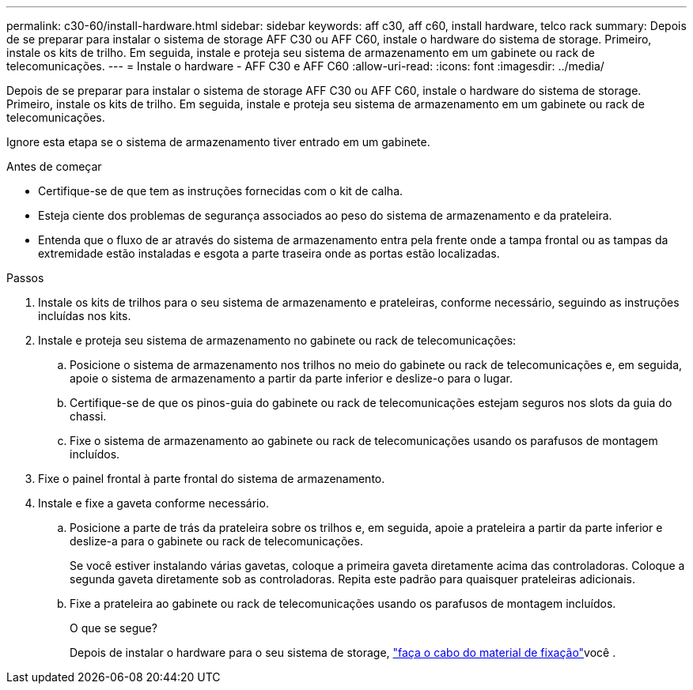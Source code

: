 ---
permalink: c30-60/install-hardware.html 
sidebar: sidebar 
keywords: aff c30, aff c60, install hardware, telco rack 
summary: Depois de se preparar para instalar o sistema de storage AFF C30 ou AFF C60, instale o hardware do sistema de storage. Primeiro, instale os kits de trilho. Em seguida, instale e proteja seu sistema de armazenamento em um gabinete ou rack de telecomunicações. 
---
= Instale o hardware - AFF C30 e AFF C60
:allow-uri-read: 
:icons: font
:imagesdir: ../media/


[role="lead"]
Depois de se preparar para instalar o sistema de storage AFF C30 ou AFF C60, instale o hardware do sistema de storage. Primeiro, instale os kits de trilho. Em seguida, instale e proteja seu sistema de armazenamento em um gabinete ou rack de telecomunicações.

Ignore esta etapa se o sistema de armazenamento tiver entrado em um gabinete.

.Antes de começar
* Certifique-se de que tem as instruções fornecidas com o kit de calha.
* Esteja ciente dos problemas de segurança associados ao peso do sistema de armazenamento e da prateleira.
* Entenda que o fluxo de ar através do sistema de armazenamento entra pela frente onde a tampa frontal ou as tampas da extremidade estão instaladas e esgota a parte traseira onde as portas estão localizadas.


.Passos
. Instale os kits de trilhos para o seu sistema de armazenamento e prateleiras, conforme necessário, seguindo as instruções incluídas nos kits.
. Instale e proteja seu sistema de armazenamento no gabinete ou rack de telecomunicações:
+
.. Posicione o sistema de armazenamento nos trilhos no meio do gabinete ou rack de telecomunicações e, em seguida, apoie o sistema de armazenamento a partir da parte inferior e deslize-o para o lugar.
.. Certifique-se de que os pinos-guia do gabinete ou rack de telecomunicações estejam seguros nos slots da guia do chassi.
.. Fixe o sistema de armazenamento ao gabinete ou rack de telecomunicações usando os parafusos de montagem incluídos.


. Fixe o painel frontal à parte frontal do sistema de armazenamento.
. Instale e fixe a gaveta conforme necessário.
+
.. Posicione a parte de trás da prateleira sobre os trilhos e, em seguida, apoie a prateleira a partir da parte inferior e deslize-a para o gabinete ou rack de telecomunicações.
+
Se você estiver instalando várias gavetas, coloque a primeira gaveta diretamente acima das controladoras. Coloque a segunda gaveta diretamente sob as controladoras. Repita este padrão para quaisquer prateleiras adicionais.

.. Fixe a prateleira ao gabinete ou rack de telecomunicações usando os parafusos de montagem incluídos.
+
.O que se segue?
Depois de instalar o hardware para o seu sistema de storage, link:install-cable.html["faça o cabo do material de fixação"]você .




